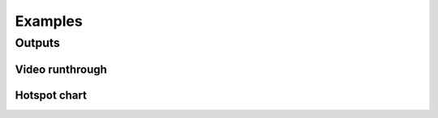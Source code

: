 ========
Examples
========

-------
Outputs
-------

Video runthrough
----------------

.. raw:: html

	<video width="640" height="480" poster="_static/runthrough_title.jpg" controls>
	<source src="_static/Lcopt_runthrough_captions.mp4" type="video/mp4">
	</video>


Hotspot chart
-------------

.. image:: assets/hotspot_chart.png
	:height: 450px

